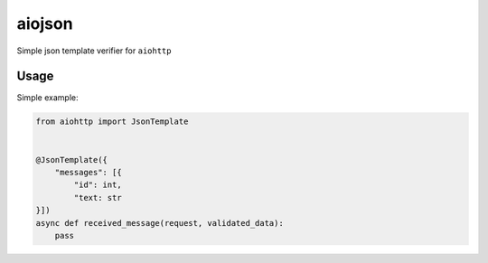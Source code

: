 aiojson
=======

Simple json template verifier for ``aiohttp``

Usage
-----

Simple example:

.. code-block:: python

    from aiohttp import JsonTemplate


    @JsonTemplate({
        "messages": [{
            "id": int,
            "text: str
    }])
    async def received_message(request, validated_data):
        pass
